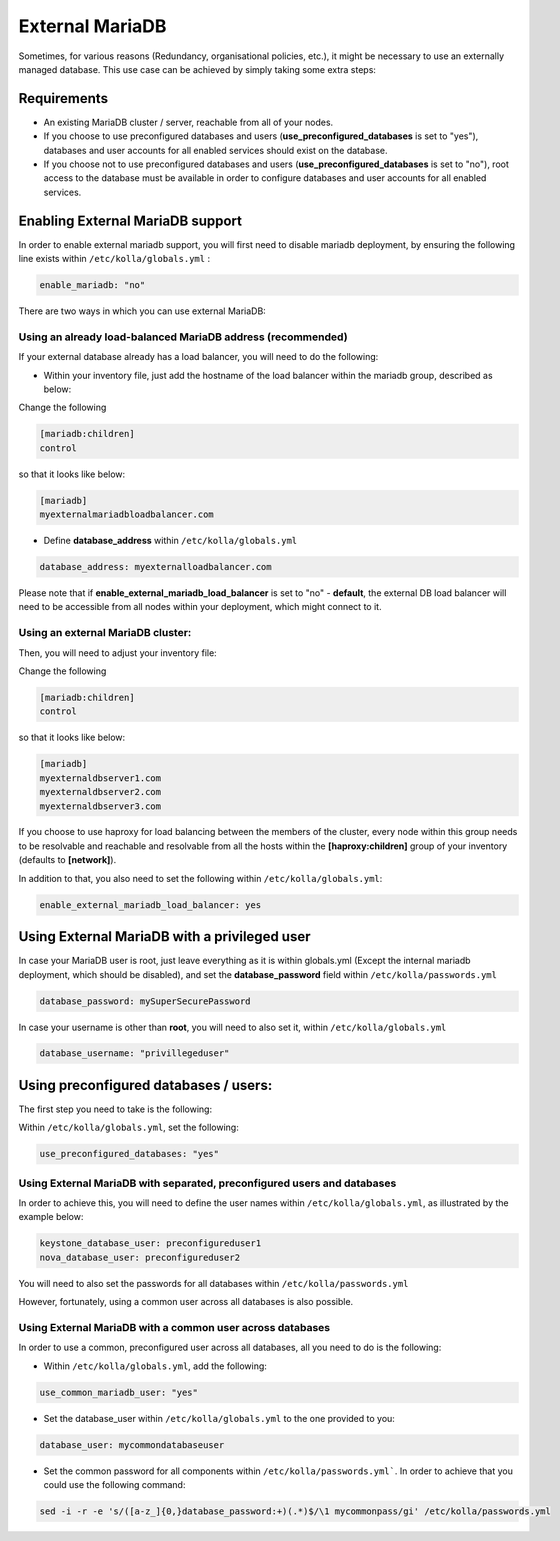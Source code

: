.. _external-mariadb-guide:

================
External MariaDB
================

Sometimes, for various reasons (Redundancy, organisational policies, etc.),
it might be necessary to use an externally managed database.
This use case can be achieved by simply taking some extra steps:

Requirements
============

* An existing MariaDB cluster / server, reachable from all of your
  nodes.
* If you choose to use preconfigured databases and users
  (**use_preconfigured_databases** is set to "yes"), databases and
  user accounts for all enabled services should exist on the
  database.
* If you choose not to use preconfigured databases and users
  (**use_preconfigured_databases** is set to "no"), root access to
  the database must be available in order to configure databases and
  user accounts for all enabled services.

Enabling External MariaDB support
=================================

In order to enable external mariadb support,
you will first need to disable mariadb deployment,
by ensuring the following line exists within ``/etc/kolla/globals.yml`` :

.. code-block:: yaml

  enable_mariadb: "no"

.. end

There are two ways in which you can use
external MariaDB:

Using an already load-balanced MariaDB address (recommended)
------------------------------------------------------------

If your external database already has a
load balancer, you will need to do the following:

* Within your inventory file, just add the hostname
  of the load balancer within the mariadb group,
  described as below:

Change the following

.. code-block:: ini

  [mariadb:children]
  control

.. end

so that it looks like below:

.. code-block:: ini

  [mariadb]
  myexternalmariadbloadbalancer.com

.. end

* Define **database_address** within ``/etc/kolla/globals.yml``

.. code-block:: yaml

  database_address: myexternalloadbalancer.com

.. end

Please note that if **enable_external_mariadb_load_balancer** is
set to "no" - **default**, the external DB load balancer will need to be
accessible from all nodes within your deployment, which might
connect to it.

Using an external MariaDB cluster:
----------------------------------

Then, you will need to adjust your inventory file:

Change the following

.. code-block:: ini

  [mariadb:children]
  control

.. end

so that it looks like below:

.. code-block:: ini

  [mariadb]
  myexternaldbserver1.com
  myexternaldbserver2.com
  myexternaldbserver3.com

.. end

If you choose to use haproxy for load balancing between the
members of the cluster, every node within this group
needs to be resolvable and reachable and resolvable from all
the hosts within the **[haproxy:children]**  group
of your inventory (defaults to **[network]**).

In addition to that, you also need to set the following within
``/etc/kolla/globals.yml``:

.. code-block:: yaml

  enable_external_mariadb_load_balancer: yes

.. end

Using External MariaDB with a privileged user
=============================================

In case your MariaDB user is root, just leave
everything as it is within globals.yml (Except the
internal mariadb deployment, which should be disabled),
and set the **database_password** field within
``/etc/kolla/passwords.yml``

.. code-block:: yaml

  database_password: mySuperSecurePassword

.. end

In case your username is other than **root**, you will
need to also set it, within ``/etc/kolla/globals.yml``

.. code-block:: yaml

  database_username: "privillegeduser"

.. end

Using preconfigured databases / users:
======================================

The first step you need to take is the following:

Within ``/etc/kolla/globals.yml``, set the following:

.. code-block:: yaml

  use_preconfigured_databases: "yes"

.. end

Using External MariaDB with separated, preconfigured users and databases
------------------------------------------------------------------------

In order to achieve this, you will need to define the user names within
``/etc/kolla/globals.yml``, as illustrated by the example below:


.. code-block:: yaml

  keystone_database_user: preconfigureduser1
  nova_database_user: preconfigureduser2

.. end

You will need to also set the passwords for all databases within
``/etc/kolla/passwords.yml``


However, fortunately, using a common user across
all databases is also possible.


Using External MariaDB with a common user across databases
----------------------------------------------------------

In order to use a common, preconfigured user across all databases,
all you need to do is the following:

* Within ``/etc/kolla/globals.yml``, add the following:

.. code-block:: yaml

  use_common_mariadb_user: "yes"

.. end

* Set the database_user within ``/etc/kolla/globals.yml`` to
  the one provided to you:

.. code-block:: yaml

  database_user: mycommondatabaseuser

.. end

* Set the common password for all components within ``/etc/kolla/passwords.yml```.
  In order to achieve that you could use the following command:

.. code-block:: console

  sed -i -r -e 's/([a-z_]{0,}database_password:+)(.*)$/\1 mycommonpass/gi' /etc/kolla/passwords.yml

.. end
